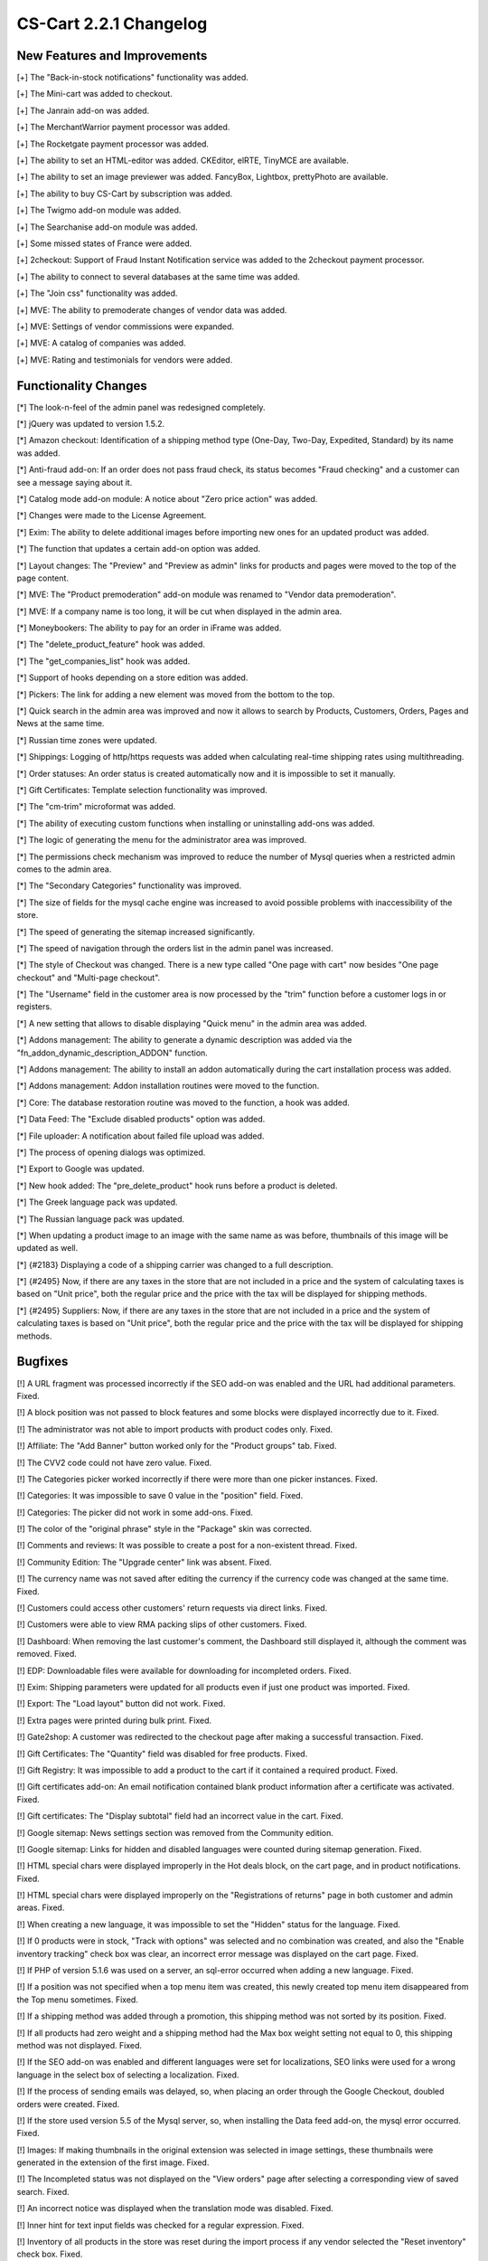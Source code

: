 ***********************
CS-Cart 2.2.1 Changelog
***********************

=============================
New Features and Improvements
=============================

[+] The "Back-in-stock notifications" functionality was added.

[+] The Mini-cart was added to checkout.

[+] The Janrain add-on was added.

[+] The MerchantWarrior payment processor was added.

[+] The Rocketgate payment processor was added.

[+] The ability to set an HTML-editor was added. CKEditor, elRTE, TinyMCE are available.

[+] The ability to set an image previewer was added. FancyBox, Lightbox, prettyPhoto are available.

[+] The ability to buy CS-Cart by subscription was added.

[+] The Twigmo add-on module was added.

[+] The Searchanise add-on module was added.

[+] Some missed states of France were added.

[+] 2checkout: Support of Fraud Instant Notification service was added to the 2checkout payment processor.

[+] The ability to connect to several databases at the same time was added.

[+] The "Join css" functionality was added.

[+] MVE: The ability to premoderate changes of vendor data was added.

[+] MVE: Settings of vendor commissions were expanded.

[+] MVE: A catalog of companies was added.

[+] MVE: Rating and testimonials for vendors were added.

=====================
Functionality Changes
=====================

[*] The look-n-feel of the admin panel was redesigned completely.

[*] jQuery was updated to version 1.5.2.

[*] Amazon checkout: Identification of a shipping method type (One-Day, Two-Day, Expedited, Standard) by its name was added.

[*] Anti-fraud add-on: If an order does not pass fraud check, its status becomes "Fraud checking" and a customer can see a message saying about it.

[*] Catalog mode add-on module: A notice about "Zero price action" was added.

[*] Changes were made to the License Agreement.

[*] Exim: The ability to delete additional images before importing new ones for an updated product was added.

[*] The function that updates a certain add-on option was added.

[*] Layout changes: The "Preview" and "Preview as admin" links for products and pages were moved to the top of the page content.

[*] MVE: The "Product premoderation" add-on module was renamed to "Vendor data premoderation".

[*] MVE: If a company name is too long, it will be cut when displayed in the admin area.

[*] Moneybookers: The ability to pay for an order in iFrame was added.

[*] The "delete_product_feature" hook was added.

[*] The "get_companies_list" hook was added.

[*] Support of hooks depending on a store edition was added.

[*] Pickers: The link for adding a new element was moved from the bottom to the top.

[*] Quick search in the admin area was improved and now it allows to search by Products, Customers, Orders, Pages and News at the same time.

[*] Russian time zones were updated.

[*] Shippings: Logging of http/https requests was added when calculating real-time shipping rates using multithreading.

[*] Order statuses: An order status is created automatically now and it is impossible to set it manually.

[*] Gift Certificates: Template selection functionality was improved.

[*] The "cm-trim" microformat was added.

[*] The ability of executing custom functions when installing or uninstalling add-ons was added.

[*] The logic of generating the menu for the administrator area was improved.

[*] The permissions check mechanism was improved to reduce the number of Mysql queries when a restricted admin comes to the admin area.

[*] The "Secondary Categories" functionality was improved.

[*] The size of fields for the mysql cache engine was increased to avoid possible problems with inaccessibility of the store.

[*] The speed of generating the sitemap increased significantly.

[*] The speed of navigation through the orders list in the admin panel was increased.

[*] The style of Checkout was changed. There is a new type called "One page with cart" now besides "One page checkout" and "Multi-page checkout".

[*] The "Username" field in the customer area is now processed by the "trim" function before a customer logs in or registers.

[*] A new setting that allows to disable displaying "Quick menu" in the admin area was added.

[*] Addons management: The ability to generate a dynamic description was added via the "fn_addon_dynamic_description_ADDON" function.

[*] Addons management: The ability to install an addon automatically during the cart installation process was added.

[*] Addons management: Addon installation routines were moved to the function.

[*] Core: The database restoration routine was moved to the function, a hook  was added.

[*] Data Feed: The "Exclude disabled products" option was added.

[*] File uploader: A notification about failed file upload was added.

[*] The process of opening dialogs was optimized.

[*] Export to Google was updated.

[*] New hook added: The "pre_delete_product" hook runs before a product is deleted.

[*] The Greek language pack was updated.

[*] The Russian language pack was updated.

[*] When updating a product image to an image with the same name as was before, thumbnails of this image will be updated as well.

[*] {#2183} Displaying a code of a shipping carrier was changed to a full description.

[*] {#2495} Now, if there are any taxes in the store that are not included in a price and the system of calculating taxes is based on "Unit price", both the regular price and the price with the tax will be displayed for shipping methods.

[*] {#2495} Suppliers: Now, if there are any taxes in the store that are not included in a price and the system of calculating taxes is based on "Unit price", both the regular price and the price with the tax will be displayed for shipping methods.

========
Bugfixes
========

[!] A URL fragment was processed incorrectly if the SEO add-on was enabled and the URL had additional parameters. Fixed.

[!] A block position was not passed to block features and some blocks were displayed incorrectly due to it. Fixed.

[!] The administrator was not able to import products with product codes only. Fixed.

[!] Affiliate: The "Add Banner" button worked only for the "Product groups" tab. Fixed.

[!] The CVV2 code could not have zero value. Fixed.

[!] The Categories picker worked incorrectly if there were more than one picker instances. Fixed.

[!] Categories: It was impossible to save 0 value in the "position" field. Fixed.

[!] Categories: The picker did not work in some add-ons. Fixed.

[!] The color of the "original phrase" style in the "Package" skin was corrected.

[!] Comments and reviews: It was possible to create a post for a non-existent thread. Fixed.

[!] Community Edition: The "Upgrade center" link was absent. Fixed.

[!] The currency name was not saved after editing the currency if the currency code was changed at the same time. Fixed.

[!] Customers could access other customers' return requests via direct links. Fixed.

[!] Customers were able to view RMA packing slips of other customers. Fixed.

[!] Dashboard: When removing the last customer's comment, the Dashboard still displayed it, although the comment was removed. Fixed.

[!] EDP: Downloadable files were available for downloading for incompleted orders. Fixed.

[!] Exim: Shipping parameters were updated for all products even if just one product was imported. Fixed.

[!] Export: The "Load layout" button did not work. Fixed.

[!] Extra pages were printed during bulk print. Fixed.

[!] Gate2shop: A customer was redirected to the checkout page after making a successful transaction. Fixed.

[!] Gift Certificates: The "Quantity" field was disabled for free products. Fixed.

[!] Gift Registry: It was impossible to add a product to the cart if it contained a required product. Fixed.

[!] Gift certificates add-on: An email notification contained blank product information after a certificate was activated. Fixed.

[!] Gift certificates: The "Display subtotal" field had an incorrect value in the cart. Fixed.

[!] Google sitemap: News settings section was removed from the Community edition.

[!] Google sitemap: Links for hidden and disabled languages were counted during sitemap generation. Fixed.

[!] HTML special chars were displayed improperly in the Hot deals block, on the cart page, and in product notifications. Fixed.

[!] HTML special chars were displayed improperly on the "Registrations of returns" page in both customer and admin areas. Fixed.

[!] When creating a new language, it was impossible to set the "Hidden" status for the language. Fixed.

[!] If 0 products were in stock, "Track with options" was selected and no combination was created, and also the "Enable inventory tracking" check box was clear, an incorrect error message was displayed on the cart page. Fixed.

[!] If PHP of version 5.1.6 was used on a server, an sql-error occurred when adding a new language. Fixed.

[!] If a position was not specified when a top menu item was created, this newly created top menu item disappeared from the Top menu sometimes. Fixed.

[!] If a shipping method was added through a promotion, this shipping method was not sorted by its position. Fixed.

[!] If all products had zero weight and a shipping method had the Max box weight setting not equal to 0, this shipping method was not displayed. Fixed.

[!] If the SEO add-on was enabled and different languages were set for localizations, SEO links were used for a wrong language in the select box of selecting a localization. Fixed.

[!] If the process of sending emails was delayed, so, when placing an order through the Google Checkout, doubled orders were created. Fixed.

[!] If the store used version 5.5 of the Mysql server, so, when installing the Data feed add-on, the mysql error occurred. Fixed.

[!] Images: If making thumbnails in the original extension was selected in image settings, these thumbnails were generated in the extension of the first image. Fixed.

[!] The Incompleted status was not displayed on the "View orders" page after selecting a corresponding view of saved search. Fixed.

[!] An incorrect notice was displayed when the translation mode was disabled. Fixed.

[!] Inner hint for text input fields was checked for a regular expression. Fixed.

[!] Inventory of all products in the store was reset during the import process if any vendor selected the "Reset inventory" check box. Fixed.

[!] Invoices: An order status, payment method, and product info were not translated. Fixed.

[!] It was impossible to export/import values for default user groups via exporting/importing of Quantity Discounts. Fixed.

[!] The link for deleting the "Root" administrator was displayed. Fixed.

[!] A list of languages was displayed in the currencies select box if currency and language codes were equal. Fixed.

[!] MVE: Required profile fields were disabled on the "Apply for a vendor account" page. Fixed.

[!] MVE: Vendors were able to delete category images, weight dependencies of shipping rates, and global options. Fixed.

[!] Multiple email addresses were not displayed properly in invoices. Fixed.

[!] News & email: The PHP warning appeared if the admin tried to save an empty subscribers list. Fixed.

[!] Newsletters: Links in the mail body were broken if they contained the "+" symbol. Fixed.

[!] Newsletters: There were js errors on the "Editing newsletter" page. Fixed.

[!] An incompletely installed upgrade was displayed on the "Installed upgrades" page. Fixed.

[!] Option exceptions: At some certain settings of sequential options with the "Allowed exceptions" type enabled, next options in the list remained disabled. Fixed.

[!] PayFlow: Some orders were marked as failed due to duplicate transactions. Fixed.

[!] PayPal: Some currencies were missed. Fixed.

[!] Product Configurator: A pop-up window with a product description was not displayed if product details page tabs were displayed vertically. Fixed.

[!] Product Configurator add-on: If the "Display In stock as a field" option was enabled, product amount displayed an incorrect value. Fixed.

[!] Product files descriptions were not translated into different languages. Fixed.

[!] Product and category pickers did not work with the SEO add-on. Fixed.

[!] Products: Shipping properties were zeroed when updating any product parameter through bulk update. Fixed.

[!] Quick search add-on: the product code was not added to the quick search catalog when updating the product in the admin area. Fixed.

[!] Quick search add-on: w3c validation was corrected.

[!] RMA addon: Anonymous customers could review return requests placed by other customers. Fixed.

[!] Reward points add-on module: A total price in points and total reward points were rounded incorrectly. Fixed.

[!] Reward points were not calculated if an on-line payment method was used. Fixed.

[!] SEO add-on: If the "When the customer clicks on any Checkout button/link in the store, redirect to the Cart content page first" option was enabled and the SEO add-on was enabled as well, it was impossible to go to checkout. Fixed.

[!] Sales reports: There was some duplicated data on the "Reports" page. Fixed.

[!] Select boxes on pages did not have default values in some cases. Fixed.

[!] Shipments: When creating a shipment, if a product is removed, the "Deleted product" message was displayed instead of its name. Fixed.

[!] Shippings: The unnecessary  "Shipping rates were changed" message was displayed when a customer went from the cart to checkout even if rates were the same as before. Fixed.

[!] Shippings: Rates were calculated incorrectly for manual shipping methods sometimes if products in the cart had free shipping. Fixed.

[!] States of Great Britain were corrected.

[!] Statistics: Graphic Pie was displayed incorrectly when a large amount of data had to be displayed. Fixed.

[!] The "smarty_function_split" function used an undefined variable. Fixed.

[!] The "Add to cart" button did not work in the products block if the "Recurring billing" add-on module was enabled. Fixed.

[!] The "Save layout" button did not work on the Export page. Fixed.

[!] The "order_management" controller was not protected by permissions. Fixed.

[!] The file uploader did not work in a pop-up window in the customer area. Fixed.

[!] Statistics by user groups was available to all admins on the dashboard regardless of their user groups. Fixed.

[!] A value of an option of the Check box type was not displayed at the last checkout step. Fixed.

[!] There was a PHP notice on the placing order page when a customer bought the last item of an admin's product. Fixed.

[!] There was no ability to reset the "Items in box" option back to zero. Fixed.

[!] A vendor was not able to import products if no categories were enabled for this vendor. Fixed.

[!] Webmail add-on module: The "Back to administration panel" link always referred to "admin.php" after logging out. Fixed.

[!] The "fn_https_request" function accepted an incorrect "$data" parameter. Fixed.

[!] It was impossible to return to results of searched pages from a details page in the admin area. Fixed.

[!] Access restrictions: The "Block IP after a number of unsuccessful attempts" option did not work. Fixed.

[!] Banner management add-on: The text banner displayed its content not in all the styles defined in the admin area. Fixed.

[!] Block manager: The "edit" link was absent if "Unique HTML block" was selected for a block. Fixed.

[!] Block manager: The "assign to .. objects" link displayed incorrect results if a number of categories was more than the value of the "CATEGORY_THRESHOLD" variable. Fixed.

[!] Buy together add-on: If the price of a main product of a combination was 0 and it was forbidden to add this product to the cart in settings of the product, wrong messages appeared when buying such a combination.

[!] Buy together add-on: If products in a combination had required option(s), an incorrect notification was displayed when submitting any other form in the tabs panel on the product details page in the customer area. Fixed.

[!] Buy together: Discounts were calculated incorrectly if the "Discounted price" value was added to the products combination. Fixed.

[!] A customer was redirected to a wrong page after logging in through a pop-up window on the "apply for a vendor account" page. Fixed.

[!] Demo categories for vendors were selected even if the Demo catalog was not installed. Fixed.

[!] Gift Registry: A main product image was displayed instead of a product option image on the event page. Fixed.

[!] Google Checkout: Discounts were not applied after a customer returned to the store. Fixed.

[!] Google analytics: Cookies information was absent sometimes. Fixed.

[!] Google sitemap add-on: If the "Show language in the URL" setting was enabled for the SEO addon so, when requesting the sitemap.xml file, a customer was redirected to the home page. Fixed.

[!] Hot Deals: Products were not displayed sometimes if the "override" hook type was used. Fixed.

[!] If a product had two categories specified for it so, when coming to its details page, its main category was always displayed even if we came to this product details page from the other category. Fixed.

[!] Installation: There were PHP notices when wrong credentials were used. Fixed.

[!] Linkpoint: Some orders were marked as failed due to duplicated transactions. Fixed.

[!] MVE: Information about a deleted category was shown in a vendor profile. Fixed.

[!] MVE: The block with banners disappeared in the storefront after a vendor edited his/her product. Fixed.

[!] MVE: The store administrator was able to add products of some other vendors to an order of a vendor. Fixed.

[!] MVE: The vendor picker worked incorrectly on text pages. Fixed.

[!] Newsletter: CKEditor worked incorrectly on the Editing newsletter page. Fixed.

[!] The size of the "Product code" field was increased to 64 characters.

[!] Product configurator add-on: Additional images of a configurable product were not displayed on the product details page. Fixed.

[!] Product configurator add-on: If some product had zero quantity, this product still could be unblocked using compability class rules. Fixed.

[!] Promotions: Product prices were calculated incorrectly on the products list page in the admin area. Fixed.

[!] The Quantity step worked incorrectly if the "Inventory" option was set to "Do not track". Fixed.

[!] Reward points add-on: Points were calculated two times for a buy together combination. Fixed.

[!] SEO add-on: If the length of a product SEO-name was 255 symbols, Apache returned 403 error when trying to open this product in the customer area. Fixed.

[!] SEO add-on: If a request URI could not be parced, the PHP error was displayed. Fixed.

[!] SMS notifications add-on module: Some HTML-entities were decoded incorrectly because of wrong characters encoding. Fixed.

[!] Testimonials: The admin was unable to create a post if demo data was not installed. Fixed.

[!] The value of the "hide_server" variable was rewritten in the file uploader. Fixed.

[!] There was incorrect 404 redirect sometimes if a current URL was different from the value of the "http_host" setting. Fixed.

[!] There was an incorrect link to the home page on the 404 page. Fixed.

[!] User groups: The admin was unable to create a new usergroup if the "Manage recurring plans" privilege was disabled. Fixed.

[!] Wishlist add-on: A notification about added products was not hidden automatically. Fixed.

[!] A warning about a very long value in the "Product code" field was added to the export/import script.

[!] Wishlist add-on: A wishlist product notification message displayed a product price for unlogged users. Fixed.

[!] Yourpay payment processor: Orders were duplicated. Fixed.

[!] {#2451} USPS shipping: If several Priority mail methods were created, but they had different Flat rate box values (Small, Medium, Large), a price for three of them was equal. Fixed.

[!] {#2462} Information about an applied gift certificate was lost after making modifications to an order. Fixed.

[!] {#2475} Tags add-on module: A tags with empty links were not removed. Fixed.

[!] {#2478} Reward points add-on module: Reward points were calculated incorrectly on the order editing page when some products had discounts. Fixed.

[!] {#2481} Amazon checkout: A notification message saying about placing an order was sent by email to a customer two times. Fixed.

[!] {#2481} Amazon checkout: The customer's "State" field was always empty in an order. Fixed.

[!] {#2482} Export: The "image_link" field had to be empty if a product did not have an image. Fixed.

[!] {#2491} The Vendor picker worked incorrectly. Fixed.

[!] {#2497} Buy together add-on: It was impossible to add a product combination to the cart if there was a product with zero amount, but with the disabled "Inventory" option in this combination. Fixed.

[!] {#2502} Checkout: If an order status became "Failed" and the "When the customer clicks on any Checkout button/link in the store, redirect to the Cart content page first" option was enabled, a customer was redirected to the cart and he/she could not see an error message. Fixed.

[!] {#2505} Some email notifications were not delivered to some mail servers because of incorrect initialization of a mailer object.

[!] {#2506} MVE: Parent orders were calculated in statistics data on some pages. Fixed.

[!] {#2526} Promotions: The "Not in" condition worked incorrectly. Fixed.

[!] {#2534} SEO names of feature variants were not deleted after deleting a feature. Fixed.
